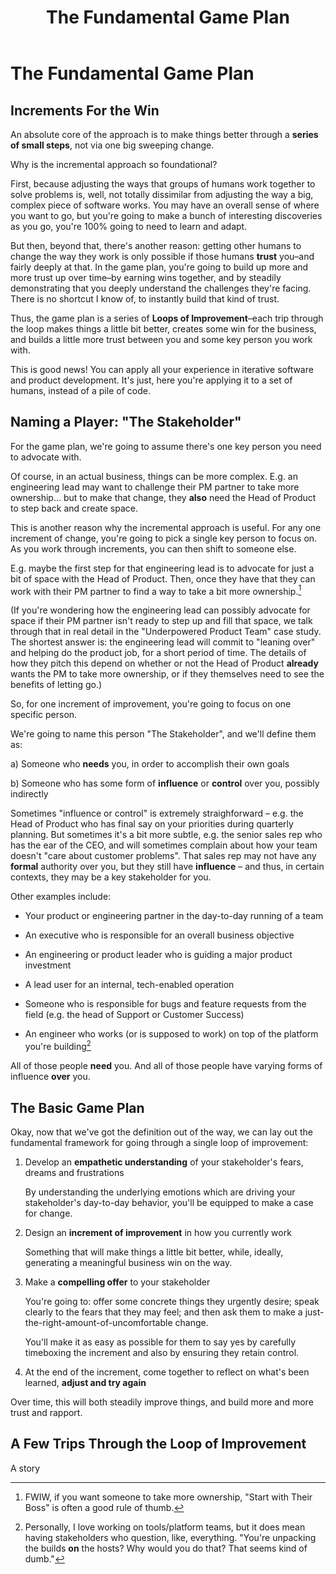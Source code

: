 :PROPERTIES:
:ID:       B0637E99-E30C-4FF8-B8BA-A660454DE08B
:END:
#+title: The Fundamental Game Plan
#+filetags: :Chapter:
* The Fundamental Game Plan
** Increments For the Win

An absolute core of the approach is to make things better through a *series of small steps*, not via one big sweeping change.

Why is the incremental approach so foundational?

First, because adjusting the ways that groups of humans work together to solve problems is, well, not totally dissimilar from adjusting the way a big, complex piece of software works. You may have an overall sense of where you want to go, but you're going to make a bunch of interesting discoveries as you go, you're 100% going to need to learn and adapt.

But then, beyond that, there's another reason: getting other humans to change the way they work is only possible if those humans *trust* you--and fairly deeply at that. In the game plan, you're going to build up more and more trust up over time--by earning wins together, and by steadily demonstrating that you deeply understand the challenges they're facing. There is no shortcut I know of, to instantly build that kind of trust.

Thus, the game plan is a series of *Loops of Improvement*--each trip through the loop makes things a little bit better, creates some win for the business, and builds a little more trust between you and some key person you work with.

This is good news! You can apply all your experience in iterative software and product development. It's just, here you're applying it to a set of humans, instead of a pile of code.

** Naming a Player: "The Stakeholder"

For the game plan, we're going to assume there's one key person you need to advocate with.

Of course, in an actual business, things can be more complex. E.g. an engineering lead may want to challenge their PM partner to take more ownership... but to make that change, they *also* need the Head of Product to step back and create space.

This is another reason why the incremental approach is useful. For any one increment of change, you're going to pick a single key person to focus on. As you work through increments, you can then shift to someone else.

E.g. maybe the first step for that engineering lead is to advocate for just a bit of space with the Head of Product. Then, once they have that they can work with their PM partner to find a way to take a bit more ownership.[fn:: FWIW, if you want someone to take more ownership, "Start with Their Boss" is often a good rule of thumb.]

(If you're wondering how the engineering lead can possibly advocate for space if their PM partner isn't ready to step up and fill that space, we talk through that in real detail in the "Underpowered Product Team" case study. The shortest answer is: the engineering lead will commit to "leaning over" and helping do the product job, for a short period of time. The details of how they pitch this depend on whether or not the Head of Product *already* wants the PM to take more ownership, or if they themselves need to see the benefits of letting go.)

So, for one increment of improvement, you're going to focus on one specific person.

We're going to name this person "The Stakeholder", and we'll define them as:

 a) Someone who *needs* you, in order to accomplish their own goals

 b) Someone who has some form of *influence* or *control* over you, possibly indirectly

# Add c) Someone you need in turn? Or say how you don't always.

Sometimes "influence or control" is extremely straighforward -- e.g. the Head of Product who has final say on your priorities during quarterly planning. But sometimes it's a bit more subtle, e.g. the senior sales rep who has the ear of the CEO, and will sometimes complain about how your team doesn't "care about customer problems". That sales rep may not have any *formal* authority over you, but they still have *influence* -- and thus, in certain contexts, they may be a key stakeholder for you.

Other examples include:

 - Your product or engineering partner in the day-to-day running of a team

 - An executive who is responsible for an overall business objective

 - An engineering or product leader who is guiding a major product investment

 - A lead user for an internal, tech-enabled operation

 - Someone who is responsible for bugs and feature requests from the field (e.g. the head of Support or Customer Success)

 - An engineer who works (or is supposed to work) on top of the platform you're building[fn:: Personally, I love working on tools/platform teams, but it does mean having stakeholders who question, like, everything. "You're unpacking the builds *on* the hosts? Why would you do that? That seems kind of dumb."]

All of those people *need* you. And all of those people have varying forms of influence *over* you.

** The Basic Game Plan

Okay, now that we've got the definition out of the way, we can lay out the fundamental framework for going through a single loop of improvement:

 1. Develop an *empathetic understanding* of your stakeholder's fears, dreams and frustrations

    By understanding the underlying emotions which are driving your stakeholder's day-to-day behavior, you'll be equipped to make a case for change.

 2. Design an *increment of improvement* in how you currently work

    Something that will make things a little bit better, while, ideally, generating a meaningful business win on the way.

 3. Make a *compelling offer* to your stakeholder

    You're going to: offer some concrete things they urgently desire; speak clearly to the fears that they may feel; and then ask them to make a just-the-right-amount-of-uncomfortable change.

   You'll make it as easy as possible for them to say yes by carefully timeboxing the increment and also by ensuring they retain control.

 4. At the end of the increment, come together to reflect on what's been learned, *adjust and try again*

Over time, this will both steadily improve things, and build more and more trust and rapport.

** A Few Trips Through the Loop of Improvement
A story
